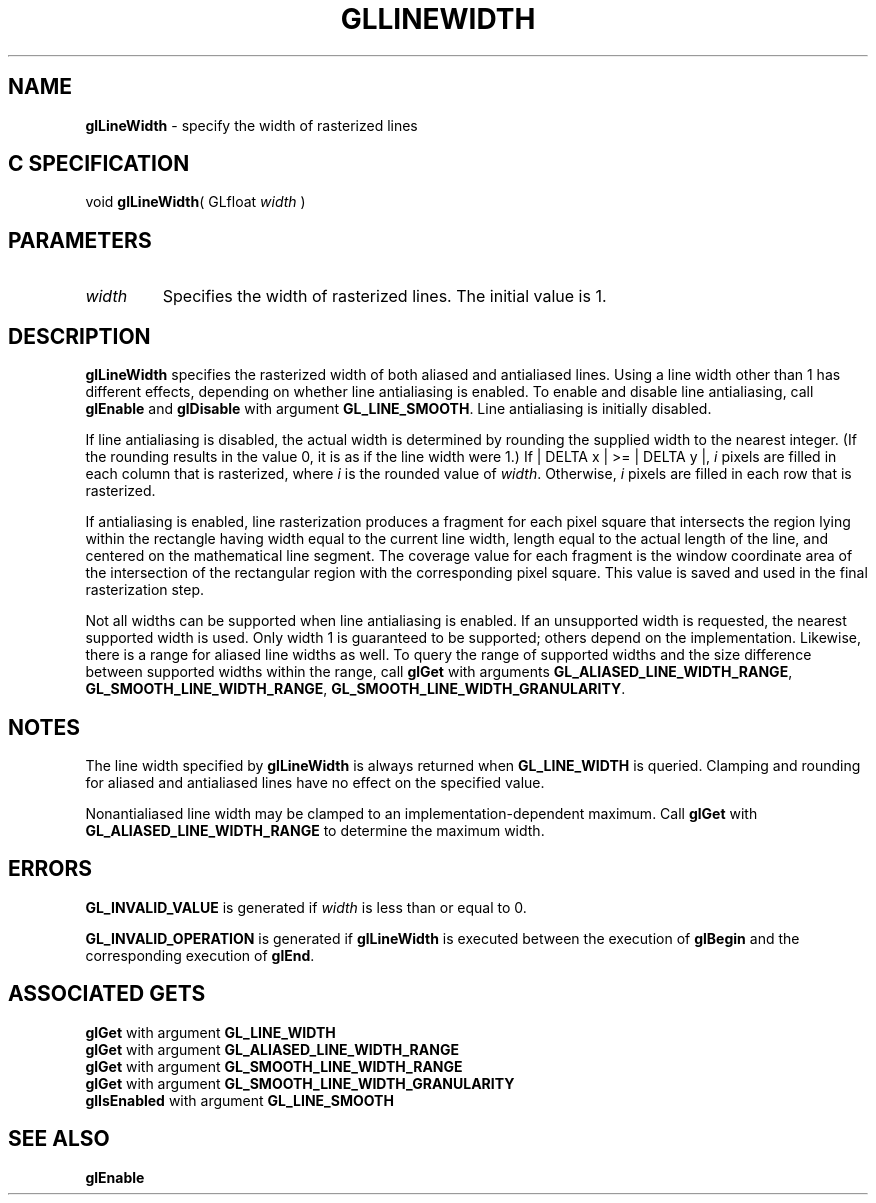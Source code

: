 '\" e  
'\"macro stdmacro
.ds Vn Version 1.2
.ds Dt 24 September 1999
.ds Re Release 1.2.1
.ds Dp May 22 14:45
.ds Dm 3 May 22 14:
.ds Xs 48623     5
.TH GLLINEWIDTH 3G
.SH NAME
.B "glLineWidth
\- specify the width of rasterized lines

.SH C SPECIFICATION
void \f3glLineWidth\fP(
GLfloat \fIwidth\fP )
.nf
.fi

.SH PARAMETERS
.TP \w'\f2width\fP\ \ 'u 
\f2width\fP
Specifies the width of rasterized lines.
The initial value is 1.
.SH DESCRIPTION
\%\f3glLineWidth\fP specifies the rasterized width of both aliased and antialiased
lines.
Using a line width other than 1 has different effects,
depending on whether line antialiasing is enabled.
To enable and disable line antialiasing, call 
\%\f3glEnable\fP and \%\f3glDisable\fP
with argument \%\f3GL_LINE_SMOOTH\fP. Line antialiasing is initially
disabled. 
.P
If line antialiasing is disabled,
the actual width is determined by rounding the supplied width
to the nearest integer.
(If the rounding results in the value 0,
it is as if the line width were 1.)
If
| DELTA x | >= | DELTA y |,
\f2i\fP pixels are filled in each column that is rasterized,
where \f2i\fP is the rounded value of \f2width\fP.
Otherwise,
\f2i\fP pixels are filled in each row that is rasterized.
.P
If antialiasing is enabled,
line rasterization produces a fragment for each pixel square
that intersects the region lying within the rectangle having width
equal to the current line width,
length equal to the actual length of the line,
and centered on the mathematical line segment.
The coverage value for each fragment is the window coordinate area
of the intersection of the rectangular region with the corresponding
pixel square.
This value is saved and used in the final rasterization step. 
.P
Not all widths can be supported when line antialiasing is enabled. If an
unsupported width is requested, the nearest supported width is used.
Only width 1 is guaranteed to be supported; others depend on the
implementation.  Likewise, there is a range for aliased line widths as well.
To query the range of supported widths and the size
difference between supported widths within the range, call \%\f3glGet\fP
with arguments \%\f3GL_ALIASED_LINE_WIDTH_RANGE\fP,
\%\f3GL_SMOOTH_LINE_WIDTH_RANGE\fP, \%\f3GL_SMOOTH_LINE_WIDTH_GRANULARITY\fP.
.SH NOTES
The line width specified by \%\f3glLineWidth\fP is always returned when \%\f3GL_LINE_WIDTH\fP
is queried.
Clamping and rounding for aliased and antialiased lines have no effect
on the specified value.
.P
Nonantialiased line width may be clamped to an implementation-dependent
maximum.  Call \%\f3glGet\fP with \%\f3GL_ALIASED_LINE_WIDTH_RANGE\fP to
determine the maximum width.
.SH ERRORS
\%\f3GL_INVALID_VALUE\fP is generated if \f2width\fP is less than or equal to 0.
.P
\%\f3GL_INVALID_OPERATION\fP is generated if \%\f3glLineWidth\fP
is executed between the execution of \%\f3glBegin\fP
and the corresponding execution of \%\f3glEnd\fP.
.SH ASSOCIATED GETS
\%\f3glGet\fP with argument \%\f3GL_LINE_WIDTH\fP
.br
\%\f3glGet\fP with argument \%\f3GL_ALIASED_LINE_WIDTH_RANGE\fP
.br
\%\f3glGet\fP with argument \%\f3GL_SMOOTH_LINE_WIDTH_RANGE\fP
.br
\%\f3glGet\fP with argument \%\f3GL_SMOOTH_LINE_WIDTH_GRANULARITY\fP
.br
\%\f3glIsEnabled\fP with argument \%\f3GL_LINE_SMOOTH\fP
.SH SEE ALSO
\%\f3glEnable\fP
